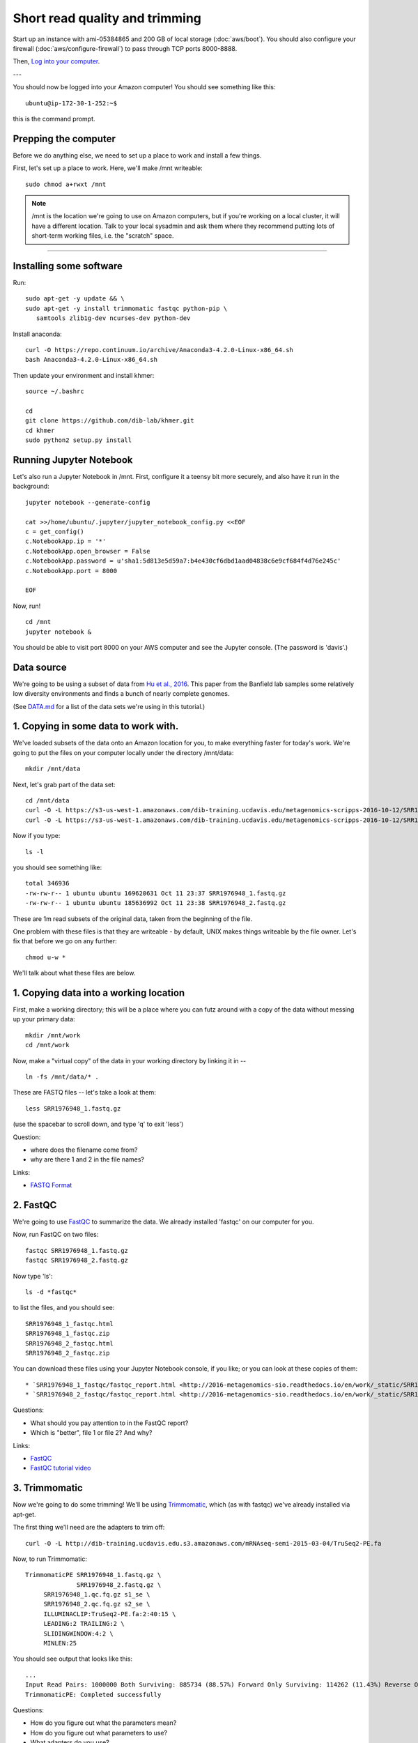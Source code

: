 Short read quality and trimming
===============================

Start up an instance with ami-05384865 and 200 GB of local storage
(:doc:`aws/boot`).  You should also configure your firewall
(:doc:`aws/configure-firewall`) to pass through TCP ports 8000-8888.

Then, `Log into your computer <aws/login-shell.html>`__.

---

You should now be logged into your Amazon computer!  You should see
something like this::

   ubuntu@ip-172-30-1-252:~$

this is the command prompt.

Prepping the computer
---------------------

Before we do anything else, we need to set up a place to work and
install a few things.

First, let's set up a place to work.  Here, we'll make /mnt writeable::

   sudo chmod a+rwxt /mnt

.. note::

   /mnt is the location we're going to use on Amazon computers, but
   if you're working on a local cluster, it will have a different
   location.  Talk to your local sysadmin and ask them where they
   recommend putting lots of short-term working files, i.e. the
   "scratch" space.

----

Installing some software
------------------------

Run::

  sudo apt-get -y update && \
  sudo apt-get -y install trimmomatic fastqc python-pip \
     samtools zlib1g-dev ncurses-dev python-dev

Install anaconda::

  curl -O https://repo.continuum.io/archive/Anaconda3-4.2.0-Linux-x86_64.sh
  bash Anaconda3-4.2.0-Linux-x86_64.sh

Then update your environment and install khmer::

  source ~/.bashrc

  cd
  git clone https://github.com/dib-lab/khmer.git
  cd khmer
  sudo python2 setup.py install

Running Jupyter Notebook
------------------------

Let's also run a Jupyter Notebook in /mnt. First, configure it a teensy bit
more securely, and also have it run in the background::

  jupyter notebook --generate-config
  
  cat >>/home/ubuntu/.jupyter/jupyter_notebook_config.py <<EOF
  c = get_config()
  c.NotebookApp.ip = '*'
  c.NotebookApp.open_browser = False
  c.NotebookApp.password = u'sha1:5d813e5d59a7:b4e430cf6dbd1aad04838c6e9cf684f4d76e245c'
  c.NotebookApp.port = 8000

  EOF

Now, run! ::

  cd /mnt
  jupyter notebook &

You should be able to visit port 8000 on your AWS computer and see the
Jupyter console.  (The password is 'davis'.)

Data source
-----------

We're going to be using a subset of data from `Hu et al.,
2016 <http://mbio.asm.org/content/7/1/e01669-15.full>`__. This paper
from the Banfield lab samples some relatively low diversity environments
and finds a bunch of nearly complete genomes.

(See `DATA.md <https://github.com/ngs-docs/2016-metagenomics-sio/blob/work/DATA.md>`__ for a list of the data sets we're using in this tutorial.)

1. Copying in some data to work with.
-------------------------------------

We've loaded subsets of the data onto an Amazon location for you, to
make everything faster for today's work.  We're going to put the
files on your computer locally under the directory /mnt/data::

   mkdir /mnt/data

Next, let's grab part of the data set::

   cd /mnt/data
   curl -O -L https://s3-us-west-1.amazonaws.com/dib-training.ucdavis.edu/metagenomics-scripps-2016-10-12/SRR1976948_1.fastq.gz
   curl -O -L https://s3-us-west-1.amazonaws.com/dib-training.ucdavis.edu/metagenomics-scripps-2016-10-12/SRR1976948_2.fastq.gz
   
Now if you type::

   ls -l

you should see something like::

   total 346936
   -rw-rw-r-- 1 ubuntu ubuntu 169620631 Oct 11 23:37 SRR1976948_1.fastq.gz
   -rw-rw-r-- 1 ubuntu ubuntu 185636992 Oct 11 23:38 SRR1976948_2.fastq.gz

These are 1m read subsets of the original data, taken from the beginning
of the file.

One problem with these files is that they are writeable - by default, UNIX
makes things writeable by the file owner.  Let's fix that before we go
on any further::

   chmod u-w *

We'll talk about what these files are below.

1. Copying data into a working location
---------------------------------------

First, make a working directory; this will be a place where you can futz
around with a copy of the data without messing up your primary data::

   mkdir /mnt/work
   cd /mnt/work

Now, make a "virtual copy" of the data in your working directory by
linking it in -- ::

   ln -fs /mnt/data/* .

These are FASTQ files -- let's take a look at them::

   less SRR1976948_1.fastq.gz

(use the spacebar to scroll down, and type 'q' to exit 'less')

Question:

* where does the filename come from?
* why are there 1 and 2 in the file names?

Links:

* `FASTQ Format <http://en.wikipedia.org/wiki/FASTQ_format>`__

2. FastQC
---------

We're going to use `FastQC
<http://www.bioinformatics.babraham.ac.uk/projects/fastqc/>`__ to
summarize the data. We already installed 'fastqc' on our computer for
you.

Now, run FastQC on two files::

   fastqc SRR1976948_1.fastq.gz
   fastqc SRR1976948_2.fastq.gz

Now type 'ls'::

   ls -d *fastqc*

to list the files, and you should see:
::
   SRR1976948_1_fastqc.html
   SRR1976948_1_fastqc.zip
   SRR1976948_2_fastqc.html
   SRR1976948_2_fastqc.zip

You can download these files using your Jupyter Notebook console, if you like;
or you can look at these copies of them::

* `SRR1976948_1_fastqc/fastqc_report.html <http://2016-metagenomics-sio.readthedocs.io/en/work/_static/SRR1976948_1_fastqc/fastqc_report.html>`__
* `SRR1976948_2_fastqc/fastqc_report.html <http://2016-metagenomics-sio.readthedocs.io/en/work/_static/SRR1976948_2_fastqc/fastqc_report.html>`__

Questions:

* What should you pay attention to in the FastQC report?
* Which is "better", file 1 or file 2? And why?

Links:

* `FastQC <http://www.bioinformatics.babraham.ac.uk/projects/fastqc/>`__
* `FastQC tutorial video <http://www.youtube.com/watch?v=bz93ReOv87Y>`__

3. Trimmomatic
--------------

Now we're going to do some trimming!  We'll be using
`Trimmomatic <http://www.usadellab.org/cms/?page=trimmomatic>`__, which
(as with fastqc) we've already installed via apt-get.

The first thing we'll need are the adapters to trim off::

  curl -O -L http://dib-training.ucdavis.edu.s3.amazonaws.com/mRNAseq-semi-2015-03-04/TruSeq2-PE.fa

Now, to run Trimmomatic::

   TrimmomaticPE SRR1976948_1.fastq.gz \
                 SRR1976948_2.fastq.gz \
        SRR1976948_1.qc.fq.gz s1_se \
        SRR1976948_2.qc.fq.gz s2_se \
        ILLUMINACLIP:TruSeq2-PE.fa:2:40:15 \
        LEADING:2 TRAILING:2 \                            
        SLIDINGWINDOW:4:2 \
        MINLEN:25

You should see output that looks like this::

   ...
   Input Read Pairs: 1000000 Both Surviving: 885734 (88.57%) Forward Only Surviving: 114262 (11.43%) Reverse Only Surviving: 4 (0.00%) Dropped: 0 (0.00%)
   TrimmomaticPE: Completed successfully

Questions:

* How do you figure out what the parameters mean?
* How do you figure out what parameters to use?
* What adapters do you use?
* What version of Trimmomatic are we using here? (And FastQC?)
* Do you think parameters are different for RNAseq and genomic data sets?
* What's with these annoyingly long and complicated filenames?
* why are we running R1 and R2 together?

For a discussion of optimal trimming strategies, see `MacManes, 2014
<http://journal.frontiersin.org/Journal/10.3389/fgene.2014.00013/abstract>`__
-- it's about RNAseq but similar arguments should apply to metagenome
assembly.

Links:

* `Trimmomatic <http://www.usadellab.org/cms/?page=trimmomatic>`__

4. FastQC again
---------------

Run FastQC again on the trimmed files::

   fastqc SRR1976948_1.qc.fq.gz
   fastqc SRR1976948_2.qc.fq.gz

And now view my copies of these files: 

* `SRR1976948_1.qc_fastqc/fastqc_report.html <http://2016-metagenomics-sio.readthedocs.io/en/work/_static/SRR1976948_1.qc_fastqc/fastqc_report.html>`__
* `SRR1976948_2.qc_fastqc/fastqc_report.html <http://2016-metagenomics-sio.readthedocs.io/en/work/_static/SRR1976948_2.qc_fastqc/fastqc_report.html>`__

Let's take a look at the output files::

   less SRR1976948_1.qc.fq.gz

(again, use spacebar to scroll, 'q' to exit less).

Questions:

* is the quality trimmed data "better" than before?
* Does it matter that you still have adapters!?

Optional: :doc:`kmer_trimming`

Next: :doc:`assemble`
